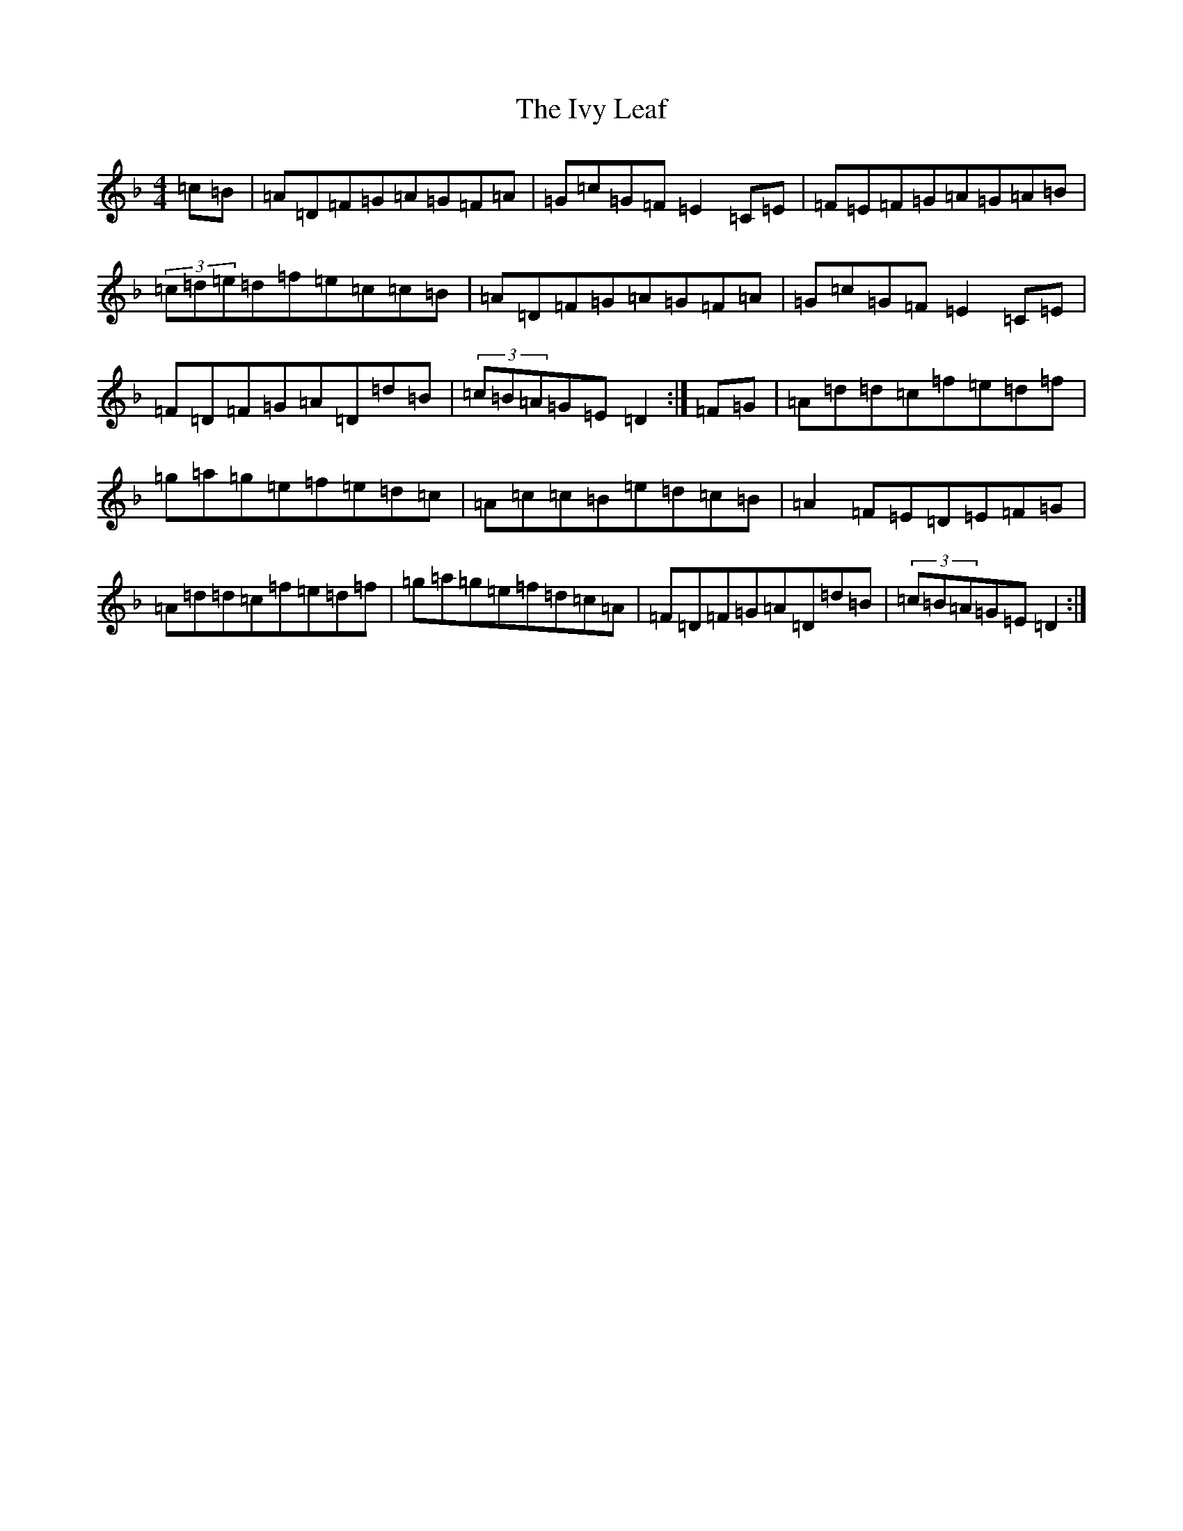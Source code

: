 X: 18349
T: Ivy Leaf, The
S: https://thesession.org/tunes/1112#setting14361
Z: A Mixolydian
R: reel
M: 4/4
L: 1/8
K: C Mixolydian
=c=B|=A=D=F=G=A=G=F=A|=G=c=G=F=E2=C=E|=F=E=F=G=A=G=A=B|(3=c=d=e=d=f=e=c=c=B|=A=D=F=G=A=G=F=A|=G=c=G=F=E2=C=E|=F=D=F=G=A=D=d=B|(3=c=B=A=G=E=D2:|=F=G|=A=d=d=c=f=e=d=f|=g=a=g=e=f=e=d=c|=A=c=c=B=e=d=c=B|=A2=F=E=D=E=F=G|=A=d=d=c=f=e=d=f|=g=a=g=e=f=d=c=A|=F=D=F=G=A=D=d=B|(3=c=B=A=G=E=D2:|